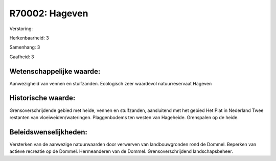R70002: Hageven
===============

Verstoring:

Herkenbaarheid: 3

Samenhang: 3

Gaafheid: 3


Wetenschappelijke waarde:
~~~~~~~~~~~~~~~~~~~~~~~~~

Aanwezigheid van vennen en stuifzanden. Ecologisch zeer waardevol
natuurreservaat Hageven


Historische waarde:
~~~~~~~~~~~~~~~~~~~

Grensoverschrijdende gebied met heide, vennen en stuifzanden,
aansluitend met het gebied Het Plat in Nederland Twee restanten van
vloeiweiden/wateringen. Plaggenbodems ten westen van Hageheide.
Grenspalen op de heide.




Beleidswenselijkheden:
~~~~~~~~~~~~~~~~~~~~~

Versterken van de aanwezige natuurwaarden door verwerven van
landbouwgronden rond de Dommel. Beperken van actieve recreatie op de
Dommel. Hermeanderen van de Dommel. Grensoverschrijdend
landschapsbeheer.
